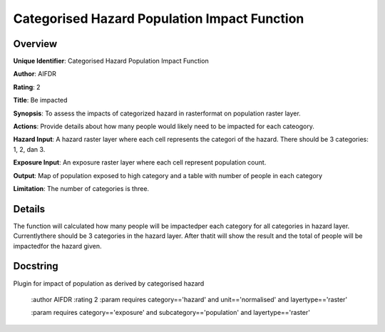 Categorised Hazard Population Impact Function
=============================================

Overview
--------

**Unique Identifier**: 
Categorised Hazard Population Impact Function

**Author**: 
AIFDR

**Rating**: 
2

**Title**: 
Be impacted

**Synopsis**: 
To assess the impacts of categorized hazard in rasterformat on population raster layer.

**Actions**: 
Provide details about how many people would likely need to be impacted for each cateogory.

**Hazard Input**: 
A hazard raster layer where each cell represents the categori of the hazard. There should be 3 categories: 1, 2, dan 3.

**Exposure Input**: 
An exposure raster layer where each cell represent population count.

**Output**: 
Map of population exposed to high category and a table with number of people in each category

**Limitation**: 
The number of categories is three.

Details
-------

The function will calculated how many people will be impactedper each category for all categories in hazard layer. Currentlythere should be 3 categories in the hazard layer. After thatit will show the result and the total of people will be impactedfor the hazard given.

Docstring
----------

Plugin for impact of population as derived by categorised hazard

    :author AIFDR
    :rating 2
    :param requires category=='hazard' and                     unit=='normalised' and                     layertype=='raster'

    :param requires category=='exposure' and                     subcategory=='population' and                     layertype=='raster'
    